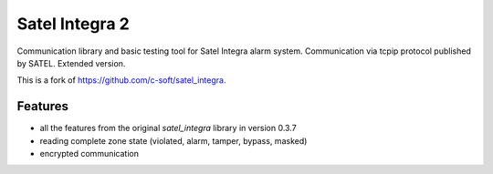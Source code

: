 ===============
Satel Integra 2
===============

Communication library and basic testing tool for Satel Integra alarm system. Communication via tcpip protocol published by SATEL.
Extended version.

This is a fork of https://github.com/c-soft/satel_integra.

Features
--------

* all the features from the original `satel_integra` library in version 0.3.7
* reading complete zone state (violated, alarm, tamper, bypass, masked)
* encrypted communication
